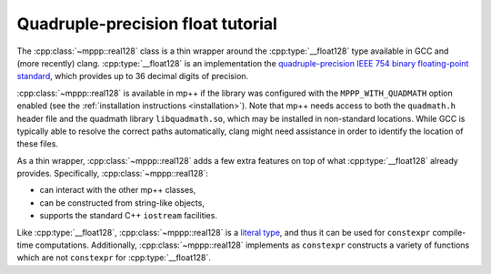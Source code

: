 .. _tutorial_real128:

Quadruple-precision float tutorial
==================================

The :cpp:class:`~mppp::real128` class is a thin wrapper around the :cpp:type:`__float128` type
available in GCC and (more recently) clang. :cpp:type:`__float128` is an implementation the
`quadruple-precision IEEE 754 binary floating-point standard <https://en.wikipedia.org/wiki/Quadruple-precision_floating-point_format>`__,
which provides up to 36 decimal digits of precision.

:cpp:class:`~mppp::real128` is available in mp++ if the library was configured with the
``MPPP_WITH_QUADMATH`` option enabled (see the :ref:`installation instructions <installation>`).
Note that mp++ needs access to both the ``quadmath.h`` header file and the quadmath library
``libquadmath.so``, which may be installed in non-standard locations. While GCC is typically
able to resolve the correct paths automatically, clang might need assistance
in order to identify the location of these files.

As a thin wrapper, :cpp:class:`~mppp::real128` adds a few extra features
on top of what :cpp:type:`__float128` already provides. Specifically, :cpp:class:`~mppp::real128`:

* can interact with the other mp++ classes,
* can be constructed from string-like objects,
* supports the standard C++ ``iostream`` facilities.

Like :cpp:type:`__float128`, :cpp:class:`~mppp::real128` is a
`literal type <https://en.cppreference.com/w/cpp/named_req/LiteralType>`__, and thus it can be used
for ``constexpr`` compile-time computations. Additionally, :cpp:class:`~mppp::real128`
implements as ``constexpr`` constructs a variety of functions which are not ``constexpr``
for :cpp:type:`__float128`.
